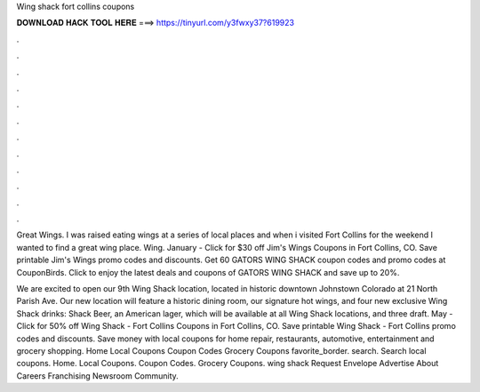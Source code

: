 Wing shack fort collins coupons



𝐃𝐎𝐖𝐍𝐋𝐎𝐀𝐃 𝐇𝐀𝐂𝐊 𝐓𝐎𝐎𝐋 𝐇𝐄𝐑𝐄 ===> https://tinyurl.com/y3fwxy37?619923



.



.



.



.



.



.



.



.



.



.



.



.

Great Wings. I was raised eating wings at a series of local places and when i visited Fort Collins for the weekend I wanted to find a great wing place. Wing. January - Click for $30 off Jim's Wings Coupons in Fort Collins, CO. Save printable Jim's Wings promo codes and discounts. Get 60 GATORS WING SHACK coupon codes and promo codes at CouponBirds. Click to enjoy the latest deals and coupons of GATORS WING SHACK and save up to 20%.

We are excited to open our 9th Wing Shack location, located in historic downtown Johnstown Colorado at 21 North Parish Ave. Our new location will feature a historic dining room, our signature hot wings, and four new exclusive Wing Shack drinks: Shack Beer, an American lager, which will be available at all Wing Shack locations, and three draft. May - Click for 50% off Wing Shack - Fort Collins Coupons in Fort Collins, CO. Save printable Wing Shack - Fort Collins promo codes and discounts. Save money with local coupons for home repair, restaurants, automotive, entertainment and grocery shopping. Home Local Coupons Coupon Codes Grocery Coupons favorite_border. search. Search local coupons. Home. Local Coupons. Coupon Codes. Grocery Coupons. wing shack Request Envelope Advertise About Careers Franchising Newsroom Community.
